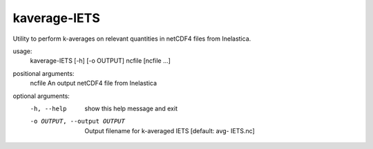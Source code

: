 .. _kaverage-iets:

kaverage-IETS
=============

Utility to perform k-averages on relevant quantities in netCDF4 files from Inelastica.

usage:
  kaverage-IETS [-h] [-o OUTPUT] ncfile [ncfile ...]

positional arguments:
  ncfile                An output netCDF4 file from Inelastica

optional arguments:
  -h, --help            show this help message and exit
  -o OUTPUT, --output OUTPUT
                        Output filename for k-averaged IETS [default: avg-
                        IETS.nc]
